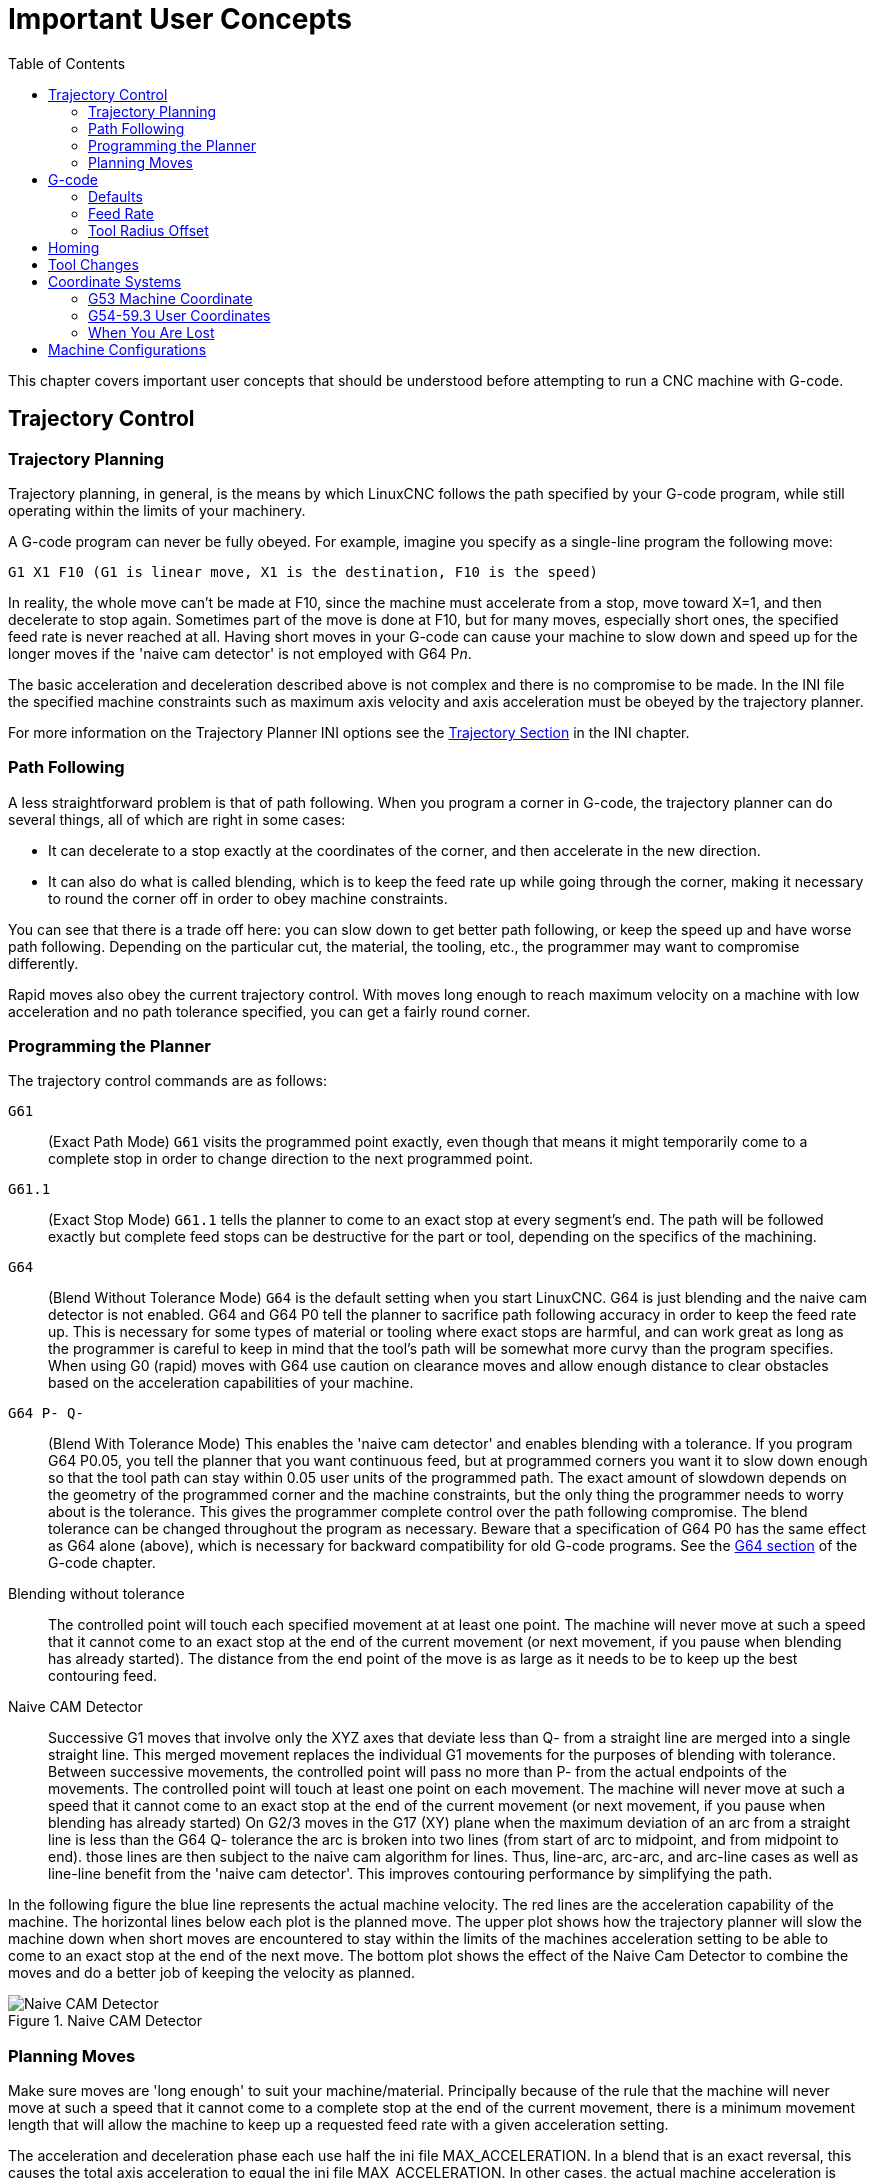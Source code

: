 :lang: en
:toc:

[[cha:important-user-concepts]]
= Important User Concepts(((User Concepts)))

// Custom lang highlight
// must come after the doc title, to work around a bug in asciidoc 8.6.6
:ini: {basebackend@docbook:'':ini}
:hal: {basebackend@docbook:'':hal}
:ngc: {basebackend@docbook:'':ngc}

This chapter covers important user concepts that should be understood
before attempting to run a CNC machine with G-code.

[[sec:trajectory-control]]
== Trajectory Control(((Trajectory Control)))

[[sub:trajectory-planning]]
=== Trajectory Planning(((Trajectory Planning,TP)))

Trajectory planning, in general, is the means by which LinuxCNC follows the
path specified by your G-code program, while still operating within the
limits of your machinery.

A G-code program can never be fully obeyed. For example, imagine you
specify as a single-line program the following move:

[source,{ngc}]
----
G1 X1 F10 (G1 is linear move, X1 is the destination, F10 is the speed)
----

In reality, the whole move can't be made at F10, since the machine
must accelerate from a stop, move toward X=1, and then decelerate to
stop again. Sometimes part of the move is done at F10, but for many
moves, especially short ones, the specified feed rate is never reached
at all. Having short moves in your G-code can cause your machine to
slow down and speed up for the longer moves if the 'naive cam detector'
is not employed with G64 P__n__.

The basic acceleration and deceleration described above is not complex
and there is no compromise to be made. In the INI file the specified
machine constraints such as maximum axis velocity and axis acceleration
must be obeyed by the trajectory planner.

For more information on the Trajectory Planner INI options see the
<<sub:ini:sec:traj,Trajectory Section>> in the INI chapter.

[[sub:path-following]]
=== Path Following(((Trajectory Planning:Path Following)))

A less straightforward problem is that of path following. When you
program a corner in G-code, the trajectory planner can do several
things, all of which are right in some cases:

* It can decelerate to a stop exactly at the coordinates of the corner,
  and then accelerate in the new direction.
* It can also do what is called blending,
  which is to keep the feed rate up while going through the corner,
  making it necessary to round the corner off in order to obey machine constraints.

You can see that there is a trade off here: you can slow down to get
better path following, or keep the speed up and have worse path
following. Depending on the particular cut, the material, the tooling,
etc., the programmer may want to compromise differently.

Rapid moves also obey the current trajectory control. With moves long
enough to reach maximum velocity on a machine with low acceleration and
no path tolerance specified, you can get a fairly round corner.

[[sub:programming-the-planner]]
=== Programming the Planner(((Trajectory Planning:Programming the Planner)))

The trajectory control commands are as follows:

`G61`:: (Exact Path Mode) `G61` visits the programmed point exactly, even though
  that means it might temporarily come to a complete stop in order to
  change direction to the next programmed point.

`G61.1`:: (Exact Stop Mode) `G61.1` tells the planner to come to an exact stop at every
  segment's end. The path will be followed exactly but complete feed stops can be destructive for the part or tool, depending on the specifics of the machining.

`G64`:: (Blend Without Tolerance Mode) `G64` is the default setting when you
  start LinuxCNC. G64 is just blending and the naive cam detector is not
  enabled. G64 and G64 P0 tell the planner to sacrifice path following
  accuracy in order to keep the feed rate up. This is necessary for some
  types of material or tooling where exact stops are harmful, and can
  work great as long as the programmer is careful to keep in mind that
  the tool's path will be somewhat more curvy than the program specifies.
  When using G0 (rapid) moves with G64 use caution on clearance moves and
  allow enough distance to clear obstacles based on the acceleration
  capabilities of your machine.

`G64 P- Q-`:: (Blend With Tolerance Mode) This enables the 'naive cam detector' and
  enables blending with a tolerance. If you program G64 P0.05, you tell
  the planner that you want continuous feed, but at programmed corners
  you want it to slow down enough so that the tool path can stay within
  0.05 user units of the programmed path. The exact amount of slowdown
  depends on the geometry of the programmed corner and the machine
  constraints, but the only thing the programmer needs to worry about is
  the tolerance. This gives the programmer complete control over the path
  following compromise. The blend tolerance can be changed throughout the
  program as necessary. Beware that a specification of G64 P0 has the
  same effect as G64 alone (above), which is necessary for backward
  compatibility for old G-code programs. See the <<gcode:g64,G64 section>>
  of the G-code chapter.

Blending without tolerance:: The controlled point will touch each specified
  movement at at least one point. The machine will never move at such a speed
  that it cannot come to an exact stop at the end of the current movement (or
  next movement, if you pause when blending has already started). The
  distance from the end point of the move is as large as it needs to be to
  keep up the best contouring feed.

Naive CAM Detector:: Successive G1 moves that involve only the XYZ axes
  that deviate less than Q- from a straight line are merged into a single
  straight line. This merged movement replaces the individual G1 movements
  for the purposes of blending with tolerance. Between successive movements,
  the controlled point will pass no more than P- from the actual endpoints of
  the movements. The controlled point will touch at least one point on
  each movement. The machine will never move at such a speed that it
  cannot come to an exact stop at the end of the current movement (or
  next movement, if you pause when blending has already started) On G2/3
  moves in the G17 (XY) plane when the maximum deviation of an arc from a
  straight line is less than the G64 Q- tolerance the arc is broken into
  two lines (from start of arc to midpoint, and from midpoint to end).
  those lines are then subject to the naive cam algorithm for lines.
  Thus, line-arc, arc-arc, and arc-line cases as well as line-line
  benefit from the 'naive cam detector'. This improves contouring
  performance by simplifying the path.

In the following figure the blue line represents the actual machine
velocity. The red lines are the acceleration capability of the machine.
The horizontal lines below each plot is the planned move. The upper
plot shows how the trajectory planner will slow the machine down when
short moves are encountered to stay within the limits of the machines
acceleration setting to be able to come to an exact stop at the end of
the next move. The bottom plot shows the effect of the Naive Cam
Detector to combine the moves and do a better job of keeping the
velocity as planned.

.Naive CAM Detector
image::images/naive-cam.png["Naive CAM Detector",align="center"]

[[sub:planning-moves]]
=== Planning Moves(((Trajectory Planning:Planning Moves)))

Make sure moves are 'long enough' to suit your machine/material.
Principally because of the rule that the machine will never move at
such a speed that it cannot come to a complete stop at the end of the
current movement, there is a minimum movement length that will allow
the machine to keep up a requested feed rate with a given acceleration
setting.

The acceleration and deceleration phase each use half the ini file
MAX_ACCELERATION. In a blend that is an exact reversal, this causes the
total axis acceleration to equal the ini file MAX_ACCELERATION. In
other cases, the actual machine acceleration is somewhat less than the
ini file acceleration

//NOTE This is a duplicate paragraph to the one below without latexmath.

To keep up the feed rate, the move must be longer than the distance it
takes to accelerate from 0 to the desired feed rate and then stop
again. Using A as *1/2* the ini file MAX_ACCELERATION
and F as the feed rate *in units per second*, the acceleration time is
*t~a~ = F/A* and the acceleration distance is
*d~a~ = F*t~a~/2*. The deceleration time
and distance are the same, making the critical distance
*d = d~a~ + d~d~ = 2 * d~a~ = F^2^/A*.

For example, for a feed rate of 1 inch per second and an acceleration of
*10 inches/sec^2^*, the critical distance is
*1^2^/10 = 1/10 = 0.1 inches*.

For a feed rate of 0.5 inch per second, the critical distance is
*5^2^/100 = 25/100 = 0.025* inches.

////
This section has been commented out until latexmath is working again.

To keep up the feed rate, the move must be longer than the distance it
takes to accelerate from 0 to the desired feed rate and then stop
again. Using A as latexmath:[$\frac{1}{2}$] the ini file MAX_ACCELERATION
and F as the feed rate *in units per second*, the acceleration time is
latexmath:[$ ta = \frac{F}{A} $] and the acceleration distance is
latexmath:[$ da = \frac{1}{2} \times F \times ta $]. The deceleration time
and distance are the same, making the critical distance
latexmath:[$ d = da + dd = 2 \times da = \frac{F^{2}}{A} $].

For example, for a feed rate of 1 inch per second and an acceleration of
latexmath:[$ 10 \frac{inch}{sec^{2}} $], the critical distance is
latexmath:[$\frac{1^{2}}{10} = \frac{1}{10} = 0.1$] inch.
For a feed rate of 0.5 inch per second, the critical distance is
latexmath:[$ \frac{0.5^{2}}{10} = \frac{0.25}{10} = 0.025$] inch.
////

[[sec:g-code]]
== G-code(((G-code)))

=== Defaults

When LinuxCNC first starts up many G- and M-codes are loaded by default. The
current active G- and M-codes can be viewed on the MDI tab in the
'Active G-Codes:' window in the AXIS interface. These G- and M-codes
define the behavior of LinuxCNC and it is important that you understand what
each one does before running LinuxCNC. The defaults can be changed when
running a G-Code file and left in a different state than when you
started your LinuxCNC session. The best practice is to set the defaults
needed for the job in the preamble of your G-Code file and not assume
that the defaults have not changed. Printing out the G-Code
<<gcode:quick-reference-table,Quick Reference>> page can help you remember
what each one is.

=== Feed Rate

How the feed rate is applied depends on if an axis involved with the
move is a rotary axis. Read and understand the <<sub:feed-rate,Feed Rate>>
section if you have a rotary axis or a lathe.

=== Tool Radius Offset

Tool Radius Offset (G41/42) requires that the tool be able to touch
somewhere along each programmed move without gouging the two adjacent
moves. If that is not possible with the current tool diameter you will
get an error. A smaller diameter tool may run without an error on the
same path. This means you can program a cutter to pass down a path that
is narrower than the cutter without any errors. See the
<<sec:cutter-radius-compensation,Cutter Compensation>> Section
for more information.

== Homing

After starting LinuxCNC each axis must be homed prior to running a program
or running a MDI command.

If your machine does not have home switches a match mark on each axis
can aid in homing the machine coordinates to the same place each time.

Once homed your soft limits that are set in the ini file will be used.

If you want to deviate from the default behavior, or want to use the
Mini interface you will need to set the option NO_FORCE_HOMING = 1 in
the [TRAJ] section of your ini file.
More information on homing can be found in the Integrator Manual.

== Tool Changes

There are several options when doing manual tool changes. See the
<<sub:ini:sec:emcio,[EMCIO] section>> for information on configuration
of these options. Also see the <<gcode:g28-g28.1,G28>> and <<gcode:g30-g30.1,G30>>
section of the G-code chapter.

== Coordinate Systems

The Coordinate Systems can be confusing at first. Before running a CNC
machine you must understand the basics of the coordinate systems used
by LinuxCNC. In depth information on the LinuxCNC Coordinate Systems
is in the <<cha:coordinate-system,Coordinate System>> Section of this
manual.

=== G53 Machine Coordinate

When you home LinuxCNC you set the G53 Machine Coordinate System to 0 for
each axis homed.

No other coordinate systems or tool offsets are changed by homing.

The only time you move in the G53 machine coordinate system is when
you program a G53 on the same line as a move. Normally you are in the
G54 coordinate system.

=== G54-59.3 User Coordinates

Normally you use the G54 Coordinate System. When an offset is applied to a
current user coordinate system a small blue ball with lines will be at the
<<sec:machine-coordinate-system, machine origin>> when your DRO is displaying
'Position: Relative Actual' in Axis. If your offsets are temporary use the Zero
Coordinate System from the Machine menu or program 'G10 L2 P1 X0 Y0 Z0'
at the end of your G-code file. Change the 'P' number to suit the
coordinate system you wish to clear the offset in.

* Offsets stored in a user coordinate system are retained when LinuxCNC is
  shut down.
* Using the 'Touch Off' button in Axis sets an offset for the chosen
  User Coordinate System.

=== When You Are Lost

If you're having trouble getting 0,0,0 on the DRO when you think you
should, you may have some offsets programmed in and need to remove
them.

* Move to the Machine origin with G53 G0 X0 Y0 Z0
* Clear any G92 offset with G92.1
* Use the G54 coordinate system with G54
* Set the G54 coordinate system to be the same as the
  machine coordinate system with G10 L2 P1 X0 Y0 Z0 R0
* Turn off tool offsets with G49
* Turn on the Relative Coordinate Display from the menu

Now you should be at the machine origin X0 Y0 Z0 and the relative
coordinate system should be the same as the machine coordinate system.

[[sec:machine-configurations]]
== Machine Configurations

The following diagram shows a typical mill showing direction of travel
of the tool and the mill table and limit switches. Notice how the mill table
moves in the opposite direction of the Cartesian coordinate system arrows
shown by the 'Tool Direction' image. This makes the 'tool' move in the
correct direction in relation to the material.

Note also the position of the limit switches and the direction of activation of
their cams. Several combinations are possible, for example it is possible
(contrary to the drawing) to place a single fixed limit switch in the middle of
the table and two mobile cams to activate it. In this case the limits will be
reversed, +X will be on the right of the table and -X on the left. This
inversion does not change anything from the point of view of the direction of
movement of the tool.

.Typical Mill Configuration
image::images/mill-diagram_en.svg["Typical Mill Configuration",align="center"]

The following diagram shows a typical lathe showing direction of travel
of the tool and limit switches.

.Typical Lathe Configuration
image::images/lathe-diagram_en.svg["Typical Lathe Configuration",align="center"]

// vim: set syntax=asciidoc:

